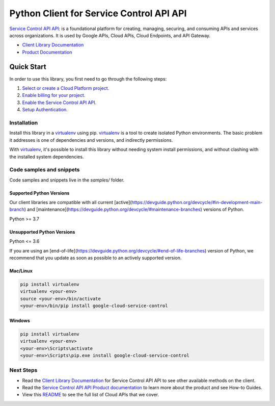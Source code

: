 Python Client for Service Control API API
=========================================

|stable| |pypi| |versions|

`Service Control API API`_:  is a foundational platform for creating, managing, securing, and consuming APIs and services across organizations. It is used by Google APIs, Cloud APIs, Cloud Endpoints, and API Gateway.

- `Client Library Documentation`_
- `Product Documentation`_

.. |stable| image:: https://img.shields.io/badge/support-stable-gold.svg
   :target: https://github.com/googleapis/google-cloud-python/blob/main/README.rst#stability-levels
.. |pypi| image:: https://img.shields.io/pypi/v/google-cloud-service-control.svg
   :target: https://pypi.org/project/google-cloud-service-control/
.. |versions| image:: https://img.shields.io/pypi/pyversions/google-cloud-service-control.svg
   :target: https://pypi.org/project/google-cloud-service-control/
.. _Service Control API API: https://cloud.google.com/service-infrastructure/docs/overview/
.. _Client Library Documentation: https://cloud.google.com/python/docs/reference/servicecontrol/latest
.. _Product Documentation:  https://cloud.google.com/service-infrastructure/docs/overview/

Quick Start
-----------

In order to use this library, you first need to go through the following steps:

1. `Select or create a Cloud Platform project.`_
2. `Enable billing for your project.`_
3. `Enable the Service Control API API.`_
4. `Setup Authentication.`_

.. _Select or create a Cloud Platform project.: https://console.cloud.google.com/project
.. _Enable billing for your project.: https://cloud.google.com/billing/docs/how-to/modify-project#enable_billing_for_a_project
.. _Enable the Service Control API API.:  https://cloud.google.com/service-infrastructure/docs/overview/
.. _Setup Authentication.: https://googleapis.dev/python/google-api-core/latest/auth.html

Installation
~~~~~~~~~~~~

Install this library in a `virtualenv`_ using pip. `virtualenv`_ is a tool to
create isolated Python environments. The basic problem it addresses is one of
dependencies and versions, and indirectly permissions.

With `virtualenv`_, it's possible to install this library without needing system
install permissions, and without clashing with the installed system
dependencies.

.. _`virtualenv`: https://virtualenv.pypa.io/en/latest/


Code samples and snippets
~~~~~~~~~~~~~~~~~~~~~~~~~

Code samples and snippets live in the `samples/` folder.


Supported Python Versions
^^^^^^^^^^^^^^^^^^^^^^^^^
Our client libraries are compatible with all current [active](https://devguide.python.org/devcycle/#in-development-main-branch) and [maintenance](https://devguide.python.org/devcycle/#maintenance-branches) versions of
Python.

Python >= 3.7

Unsupported Python Versions
^^^^^^^^^^^^^^^^^^^^^^^^^^^
Python <= 3.6

If you are using an [end-of-life](https://devguide.python.org/devcycle/#end-of-life-branches)
version of Python, we recommend that you update as soon as possible to an actively supported version.


Mac/Linux
^^^^^^^^^

.. code-block:: console

    pip install virtualenv
    virtualenv <your-env>
    source <your-env>/bin/activate
    <your-env>/bin/pip install google-cloud-service-control


Windows
^^^^^^^

.. code-block:: console

    pip install virtualenv
    virtualenv <your-env>
    <your-env>\Scripts\activate
    <your-env>\Scripts\pip.exe install google-cloud-service-control

Next Steps
~~~~~~~~~~

-  Read the `Client Library Documentation`_ for Service Control API API
   to see other available methods on the client.
-  Read the `Service Control API API Product documentation`_ to learn
   more about the product and see How-to Guides.
-  View this `README`_ to see the full list of Cloud
   APIs that we cover.

.. _Service Control API API Product documentation:  https://cloud.google.com/service-infrastructure/docs/overview/
.. _README: https://github.com/googleapis/google-cloud-python/blob/main/README.rst
